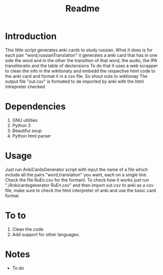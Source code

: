 #+TITLE:Readme
* Introduction
This little script generates anki cards to study russian.
What it does is for each pair "word,russianTranslation" it generates a anki card that has in one side the word and in the other the transltion of that word, the audio, the IPA transliteratio and the table of declensions
To do that it uses a web scrapper to clean the info in the wiktionaty and embedd the respective html code to the anki card and format it in a csv file.
So shout outs to wiktionay
The output file "out.csv" is formated to de imported by anki with the html intrepreter checked

* Dependencies
1. GNU utilities
2. Python 3
3. Beautiful soup
4. Python html parser

* Usage
Just run AnkiCardsGenerator script with input the name of a file which include all the pairs "word,translation" you want, each on a single line.
Check the file RuEn.csv for the formant.
To check how it works just run "./Ankicardsgenerator RuEn.csv" and then import out.csv to anki as a csv file, make sure to check the html interpreter of anki and use the basic card format.
* To to
1. Clean the code.
2. Add support for other languages.
* Notes
- To do
